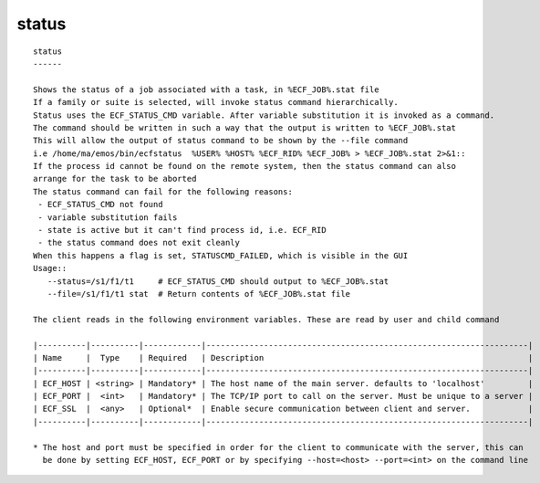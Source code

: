 
.. _status_cli:

status
//////

::

   
   status
   ------
   
   Shows the status of a job associated with a task, in %ECF_JOB%.stat file
   If a family or suite is selected, will invoke status command hierarchically.
   Status uses the ECF_STATUS_CMD variable. After variable substitution it is invoked as a command.
   The command should be written in such a way that the output is written to %ECF_JOB%.stat
   This will allow the output of status command to be shown by the --file command
   i.e /home/ma/emos/bin/ecfstatus  %USER% %HOST% %ECF_RID% %ECF_JOB% > %ECF_JOB%.stat 2>&1::
   If the process id cannot be found on the remote system, then the status command can also
   arrange for the task to be aborted
   The status command can fail for the following reasons:
    - ECF_STATUS_CMD not found
    - variable substitution fails
    - state is active but it can't find process id, i.e. ECF_RID
    - the status command does not exit cleanly
   When this happens a flag is set, STATUSCMD_FAILED, which is visible in the GUI
   Usage::
      --status=/s1/f1/t1     # ECF_STATUS_CMD should output to %ECF_JOB%.stat
      --file=/s1/f1/t1 stat  # Return contents of %ECF_JOB%.stat file
   
   The client reads in the following environment variables. These are read by user and child command
   
   |----------|----------|------------|-------------------------------------------------------------------|
   | Name     |  Type    | Required   | Description                                                       |
   |----------|----------|------------|-------------------------------------------------------------------|
   | ECF_HOST | <string> | Mandatory* | The host name of the main server. defaults to 'localhost'         |
   | ECF_PORT |  <int>   | Mandatory* | The TCP/IP port to call on the server. Must be unique to a server |
   | ECF_SSL  |  <any>   | Optional*  | Enable secure communication between client and server.            |
   |----------|----------|------------|-------------------------------------------------------------------|
   
   * The host and port must be specified in order for the client to communicate with the server, this can 
     be done by setting ECF_HOST, ECF_PORT or by specifying --host=<host> --port=<int> on the command line
   
